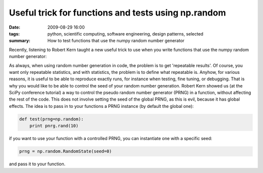 Useful trick for functions and tests using np.random
####################################################

:date: 2009-08-29 16:00
:tags: python, scientific computing, software engineering, design patterns, selected
:summary: How to test functions that use the numpy random number generator

Recently, listening to Robert Kern taught a new useful trick to use when
you write functions that use the numpy random number generator:

As always, when using random number generation in code, the problem is
to get 'repeatable results'. Of course, you want only repeatable
statistics, and with statistics, the problem is to define what
repeatable is. Anyhow, for various reasons, it is useful to be able to
reproduce exactly runs, for instance when testing, fine tuning, or
debugging. That is why you would like to be able to control the seed of
your random number generation. Robert Kern showed us (at the SciPy
conference tutorial) a way to control the pseudo random number generator
(PRNG) in a function, without affecting the rest of the code. This does
not involve setting the seed of the global PRNG, as this is evil,
because it has global effects. The idea is to pass in to your functions
a PRNG instance (by default the global one):

.. code-block:: python

    def test(prng=np.random):
        print pnrg.rand(10)

if you want to use your function with a controlled PRNG, you can
instantiate one with a specific seed:

.. code-block:: python

    prng = np.random.RandomState(seed=0)

and pass it to your function.
